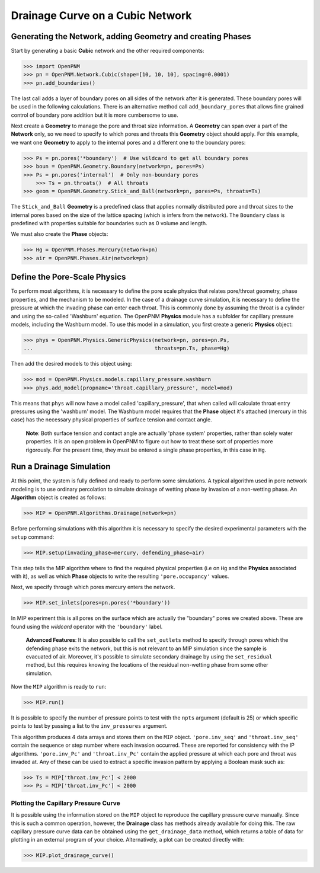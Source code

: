 .. _drainage-example:

===============================================================================
Drainage Curve on a Cubic Network
===============================================================================

+++++++++++++++++++++++++++++++++++++++++++++++++++++++++++++++++++++++++++++++
Generating the Network, adding Geometry and creating Phases
+++++++++++++++++++++++++++++++++++++++++++++++++++++++++++++++++++++++++++++++

Start by generating a basic **Cubic** network and the other required components:

.. code-block:: python

    >>> import OpenPNM
    >>> pn = OpenPNM.Network.Cubic(shape=[10, 10, 10], spacing=0.0001)
    >>> pn.add_boundaries()

The last call adds a layer of boundary pores on all sides of the network after it is generated. These boundary pores will be used in the following calculations. There is an alternative method call ``add_boundary_pores`` that allows fine grained control of boundary pore addition but it is more cumbersome to use.

Next create a **Geometry** to manage the pore and throat size information.  A **Geometry** can span over a part of the **Network** only, so we need to specify to which pores and throats this **Geometry** object should apply. For this example, we want one **Geometry** to apply to the internal pores and a different one to the boundary pores:

.. code-block:: python

    >>> Ps = pn.pores('*boundary')  # Use wildcard to get all boundary pores
    >>> boun = OpenPNM.Geometry.Boundary(network=pn, pores=Ps)
    >>> Ps = pn.pores('internal')  # Only non-boundary pores
	>>> Ts = pn.throats()  # All throats
    >>> geom = OpenPNM.Geometry.Stick_and_Ball(network=pn, pores=Ps, throats=Ts)

The ``Stick_and_Ball`` **Geometry** is a predefined class that applies normally distributed pore and throat sizes to the internal pores based on the size of the lattice spacing (which is infers from the network).  The ``Boundary`` class is predefined with properties suitable for boundaries such as 0 volume and length.

We must also create the **Phase** objects:

.. code-block:: python

    >>> Hg = OpenPNM.Phases.Mercury(network=pn)
    >>> air = OpenPNM.Phases.Air(network=pn)

+++++++++++++++++++++++++++++++++++++++++++++++++++++++++++++++++++++++++++++++
Define the Pore-Scale Physics
+++++++++++++++++++++++++++++++++++++++++++++++++++++++++++++++++++++++++++++++

To perform most algorithms, it is necessary to define the pore scale physics that relates pore/throat geometry, phase properties, and the mechanism to be modeled.  In the case of a drainage curve simulation, it is necessary to define the pressure at which the invading phase can enter each throat.  This is commonly done by assuming the throat is a cylinder and using the so-called 'Washburn' equation.  The OpenPNM **Physics** module has a subfolder for capillary pressure models, including the Washburn model.  To use this model in a simulation, you first create a generic **Physics** object:

.. code-block:: python

    >>> phys = OpenPNM.Physics.GenericPhysics(network=pn, pores=pn.Ps,
    ...                                       throats=pn.Ts, phase=Hg)

Then add the desired models to this object using:

.. code-block:: python

    >>> mod = OpenPNM.Physics.models.capillary_pressure.washburn
    >>> phys.add_model(propname='throat.capillary_pressure', model=mod)

This means that ``phys`` will now have a model called 'capillary_pressure', that when called will calculate throat entry pressures using the 'washburn' model.  The Washburn model requires that the **Phase** object it's attached  (mercury in this case) has the necessary physical properties of surface tension and contact angle.

    | **Note**:  Both surface tension and contact angle are actually 'phase system' properties, rather than solely water properties.  It is an open problem in OpenPNM to figure out how to treat these sort of properties more rigorously.  For the present time, they must be entered a single phase properties, in this case in ``Hg``.

+++++++++++++++++++++++++++++++++++++++++++++++++++++++++++++++++++++++++++++++
Run a Drainage Simulation
+++++++++++++++++++++++++++++++++++++++++++++++++++++++++++++++++++++++++++++++

At this point, the system is fully defined and ready to perform some simulations.  A typical algorithm used in pore network modeling is to use ordinary percolation to simulate drainage of wetting phase by invasion of a non-wetting phase.  An **Algorithm** object is created as follows:

.. code-block:: python

    >>> MIP = OpenPNM.Algorithms.Drainage(network=pn)

Before performing simulations with this algorithm it is necessary to specify the desired experimental parameters with the ``setup`` command:

.. code-block:: python

    >>> MIP.setup(invading_phase=mercury, defending_phase=air)

This step tells the MIP algorithm where to find the required physical properties (i.e on ``Hg`` and the **Physics** associated with it), as well as which **Phase** objects to write the resulting ``'pore.occupancy'`` values.

Next, we specify through which pores mercury enters the network.

.. code-block:: python

    >>> MIP.set_inlets(pores=pn.pores('*boundary'))

In MIP experiment this is all pores on the surface which are actually the "boundary" pores we created above.  These are found using the *wildcard* operator with the ``'boundary'`` label.

  | **Advanced Features**: It is also possible to call the ``set_outlets`` method to specify through pores which the defending phase exits the network, but this is not relevant to an MIP simulation since the sample is evacuated of air.  Moreover, it's possible to simulate secondary drainage by using the ``set_residual`` method, but this requires knowing the locations of the residual non-wetting phase from some other simulation.

Now the ``MIP`` algorithm is ready to ``run``:

.. code-block:: python

    >>> MIP.run()

It is possible to specify the number of pressure points to test with the ``npts`` argument (default is 25) or which specific points to test by passing a list to the ``inv_pressures`` argument.

This algorithm produces 4 data arrays and stores them on the ``MIP`` object.  ``'pore.inv_seq'`` and ``'throat.inv_seq'`` contain the sequence or step number where each invasion occurred.  These are reported for consistency with the IP algorithms.  ``'pore.inv_Pc'`` and ``'throat.inv_Pc'`` contain the applied pressure at which each pore and throat was invaded at.  Any of these can be used to extract a specific invasion pattern by applying a Boolean mask such as:

.. code-block:: python

    >>> Ts = MIP['throat.inv_Pc'] < 2000
    >>> Ps = MIP['throat.inv_Pc'] < 2000

-------------------------------------------------------------------------------
Plotting the Capillary Pressure Curve
-------------------------------------------------------------------------------

It is possible using the information stored on the ``MIP`` object to reproduce the capillary pressure curve manually.  Since this is such a common operation, however, the **Drainage** class has methods already available for doing this.  The raw capillary pressure curve data can be obtained using the ``get_drainage_data`` method, which returns a table of data for plotting in an external program of your choice.  Alternatively, a plot can be created directly with:

.. code-block:: python

    >>> MIP.plot_drainage_curve()

.. image:: http://i.imgur.com/ZxuCict.png
